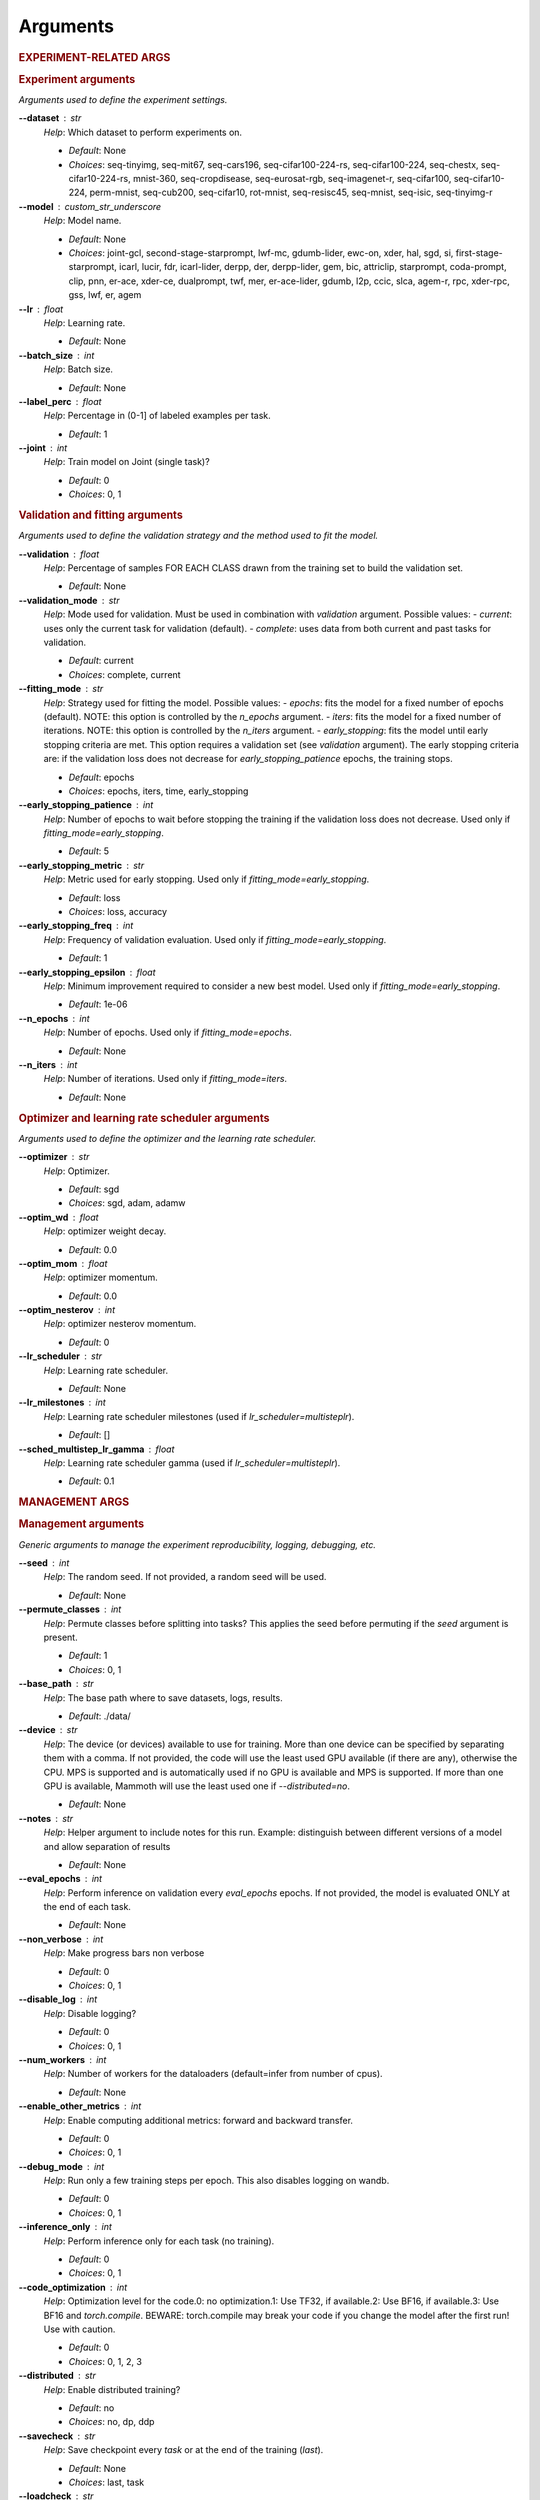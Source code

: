 .. _module-args:

Arguments
=========

.. rubric:: EXPERIMENT-RELATED ARGS

.. rubric:: Experiment arguments

*Arguments used to define the experiment settings.*

**\-\-dataset** : str
	*Help*: Which dataset to perform experiments on.

	- *Default*: None
	- *Choices*: seq-tinyimg, seq-mit67, seq-cars196, seq-cifar100-224-rs, seq-cifar100-224, seq-chestx, seq-cifar10-224-rs, mnist-360, seq-cropdisease, seq-eurosat-rgb, seq-imagenet-r, seq-cifar100, seq-cifar10-224, perm-mnist, seq-cub200, seq-cifar10, rot-mnist, seq-resisc45, seq-mnist, seq-isic, seq-tinyimg-r
**\-\-model** : custom_str_underscore
	*Help*: Model name.

	- *Default*: None
	- *Choices*: joint-gcl, second-stage-starprompt, lwf-mc, gdumb-lider, ewc-on, xder, hal, sgd, si, first-stage-starprompt, icarl, lucir, fdr, icarl-lider, derpp, der, derpp-lider, gem, bic, attriclip, starprompt, coda-prompt, clip, pnn, er-ace, xder-ce, dualprompt, twf, mer, er-ace-lider, gdumb, l2p, ccic, slca, agem-r, rpc, xder-rpc, gss, lwf, er, agem
**\-\-lr** : float
	*Help*: Learning rate.

	- *Default*: None
**\-\-batch_size** : int
	*Help*: Batch size.

	- *Default*: None
**\-\-label_perc** : float
	*Help*: Percentage in (0-1] of labeled examples per task.

	- *Default*: 1
**\-\-joint** : int
	*Help*: Train model on Joint (single task)?

	- *Default*: 0
	- *Choices*: 0, 1

.. rubric:: Validation and fitting arguments

*Arguments used to define the validation strategy and the method used to fit the model.*

**\-\-validation** : float
	*Help*: Percentage of samples FOR EACH CLASS drawn from the training set to build the validation set.

	- *Default*: None
**\-\-validation_mode** : str
	*Help*: Mode used for validation. Must be used in combination with `validation` argument. Possible values: - `current`: uses only the current task for validation (default). - `complete`: uses data from both current and past tasks for validation.

	- *Default*: current
	- *Choices*: complete, current
**\-\-fitting_mode** : str
	*Help*: Strategy used for fitting the model. Possible values: - `epochs`: fits the model for a fixed number of epochs (default). NOTE: this option is controlled by the `n_epochs` argument. - `iters`: fits the model for a fixed number of iterations. NOTE: this option is controlled by the `n_iters` argument. - `early_stopping`: fits the model until early stopping criteria are met. This option requires a validation set (see `validation` argument).   The early stopping criteria are: if the validation loss does not decrease for `early_stopping_patience` epochs, the training stops.

	- *Default*: epochs
	- *Choices*: epochs, iters, time, early_stopping
**\-\-early_stopping_patience** : int
	*Help*: Number of epochs to wait before stopping the training if the validation loss does not decrease. Used only if `fitting_mode=early_stopping`.

	- *Default*: 5
**\-\-early_stopping_metric** : str
	*Help*: Metric used for early stopping. Used only if `fitting_mode=early_stopping`.

	- *Default*: loss
	- *Choices*: loss, accuracy
**\-\-early_stopping_freq** : int
	*Help*: Frequency of validation evaluation. Used only if `fitting_mode=early_stopping`.

	- *Default*: 1
**\-\-early_stopping_epsilon** : float
	*Help*: Minimum improvement required to consider a new best model. Used only if `fitting_mode=early_stopping`.

	- *Default*: 1e-06
**\-\-n_epochs** : int
	*Help*: Number of epochs. Used only if `fitting_mode=epochs`.

	- *Default*: None
**\-\-n_iters** : int
	*Help*: Number of iterations. Used only if `fitting_mode=iters`.

	- *Default*: None

.. rubric:: Optimizer and learning rate scheduler arguments

*Arguments used to define the optimizer and the learning rate scheduler.*

**\-\-optimizer** : str
	*Help*: Optimizer.

	- *Default*: sgd
	- *Choices*: sgd, adam, adamw
**\-\-optim_wd** : float
	*Help*: optimizer weight decay.

	- *Default*: 0.0
**\-\-optim_mom** : float
	*Help*: optimizer momentum.

	- *Default*: 0.0
**\-\-optim_nesterov** : int
	*Help*: optimizer nesterov momentum.

	- *Default*: 0
**\-\-lr_scheduler** : str
	*Help*: Learning rate scheduler.

	- *Default*: None
**\-\-lr_milestones** : int
	*Help*: Learning rate scheduler milestones (used if `lr_scheduler=multisteplr`).

	- *Default*: []
**\-\-sched_multistep_lr_gamma** : float
	*Help*: Learning rate scheduler gamma (used if `lr_scheduler=multisteplr`).

	- *Default*: 0.1

.. rubric:: MANAGEMENT ARGS

.. rubric:: Management arguments

*Generic arguments to manage the experiment reproducibility, logging, debugging, etc.*

**\-\-seed** : int
	*Help*: The random seed. If not provided, a random seed will be used.

	- *Default*: None
**\-\-permute_classes** : int
	*Help*: Permute classes before splitting into tasks? This applies the seed before permuting if the `seed` argument is present.

	- *Default*: 1
	- *Choices*: 0, 1
**\-\-base_path** : str
	*Help*: The base path where to save datasets, logs, results.

	- *Default*: ./data/
**\-\-device** : str
	*Help*: The device (or devices) available to use for training. More than one device can be specified by separating them with a comma. If not provided, the code will use the least used GPU available (if there are any), otherwise the CPU. MPS is supported and is automatically used if no GPU is available and MPS is supported. If more than one GPU is available, Mammoth will use the least used one if `--distributed=no`.

	- *Default*: None
**\-\-notes** : str
	*Help*: Helper argument to include notes for this run. Example: distinguish between different versions of a model and allow separation of results

	- *Default*: None
**\-\-eval_epochs** : int
	*Help*: Perform inference on validation every `eval_epochs` epochs. If not provided, the model is evaluated ONLY at the end of each task.

	- *Default*: None
**\-\-non_verbose** : int
	*Help*: Make progress bars non verbose

	- *Default*: 0
	- *Choices*: 0, 1
**\-\-disable_log** : int
	*Help*: Disable logging?

	- *Default*: 0
	- *Choices*: 0, 1
**\-\-num_workers** : int
	*Help*: Number of workers for the dataloaders (default=infer from number of cpus).

	- *Default*: None
**\-\-enable_other_metrics** : int
	*Help*: Enable computing additional metrics: forward and backward transfer.

	- *Default*: 0
	- *Choices*: 0, 1
**\-\-debug_mode** : int
	*Help*: Run only a few training steps per epoch. This also disables logging on wandb.

	- *Default*: 0
	- *Choices*: 0, 1
**\-\-inference_only** : int
	*Help*: Perform inference only for each task (no training).

	- *Default*: 0
	- *Choices*: 0, 1
**\-\-code_optimization** : int
	*Help*: Optimization level for the code.0: no optimization.1: Use TF32, if available.2: Use BF16, if available.3: Use BF16 and `torch.compile`. BEWARE: torch.compile may break your code if you change the model after the first run! Use with caution.

	- *Default*: 0
	- *Choices*: 0, 1, 2, 3
**\-\-distributed** : str
	*Help*: Enable distributed training?

	- *Default*: no
	- *Choices*: no, dp, ddp
**\-\-savecheck** : str
	*Help*: Save checkpoint every `task` or at the end of the training (`last`).

	- *Default*: None
	- *Choices*: last, task
**\-\-loadcheck** : str
	*Help*: Path of the checkpoint to load (.pt file for the specific task)

	- *Default*: None
**\-\-ckpt_name** : str
	*Help*: (optional) checkpoint save name.

	- *Default*: None
**\-\-start_from** : int
	*Help*: Task to start from

	- *Default*: None
**\-\-stop_after** : int
	*Help*: Task limit

	- *Default*: None

.. rubric:: Wandb arguments

*Arguments to manage logging on Wandb.*

**\-\-wandb_name** : str
	*Help*: Wandb name for this run. Overrides the default name (`args.model`).

	- *Default*: None
**\-\-wandb_entity** : str
	*Help*: Wandb entity

	- *Default*: None
**\-\-wandb_project** : str
	*Help*: Wandb project name

	- *Default*: None

.. rubric:: REEHARSAL-ONLY ARGS

**\-\-buffer_size** : int
	*Help*: The size of the memory buffer.

	- *Default*: None

**\-\-minibatch_size** : int
	*Help*: The batch size of the memory buffer.

	- *Default*: None

